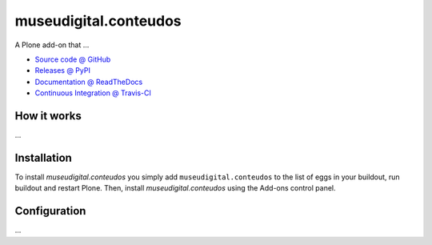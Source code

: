 ====================
museudigital.conteudos
====================

A Plone add-on that ...

* `Source code @ GitHub <https://github.com/versabatista/museudigital.conteudos>`_
* `Releases @ PyPI <http://pypi.python.org/pypi/museudigital.conteudos>`_
* `Documentation @ ReadTheDocs <http://museudigitalconteudos.readthedocs.org>`_
* `Continuous Integration @ Travis-CI <http://travis-ci.org/versabatista/museudigital.conteudos>`_

How it works
============

...


Installation
============

To install `museudigital.conteudos` you simply add ``museudigital.conteudos``
to the list of eggs in your buildout, run buildout and restart Plone.
Then, install `museudigital.conteudos` using the Add-ons control panel.


Configuration
=============

...

